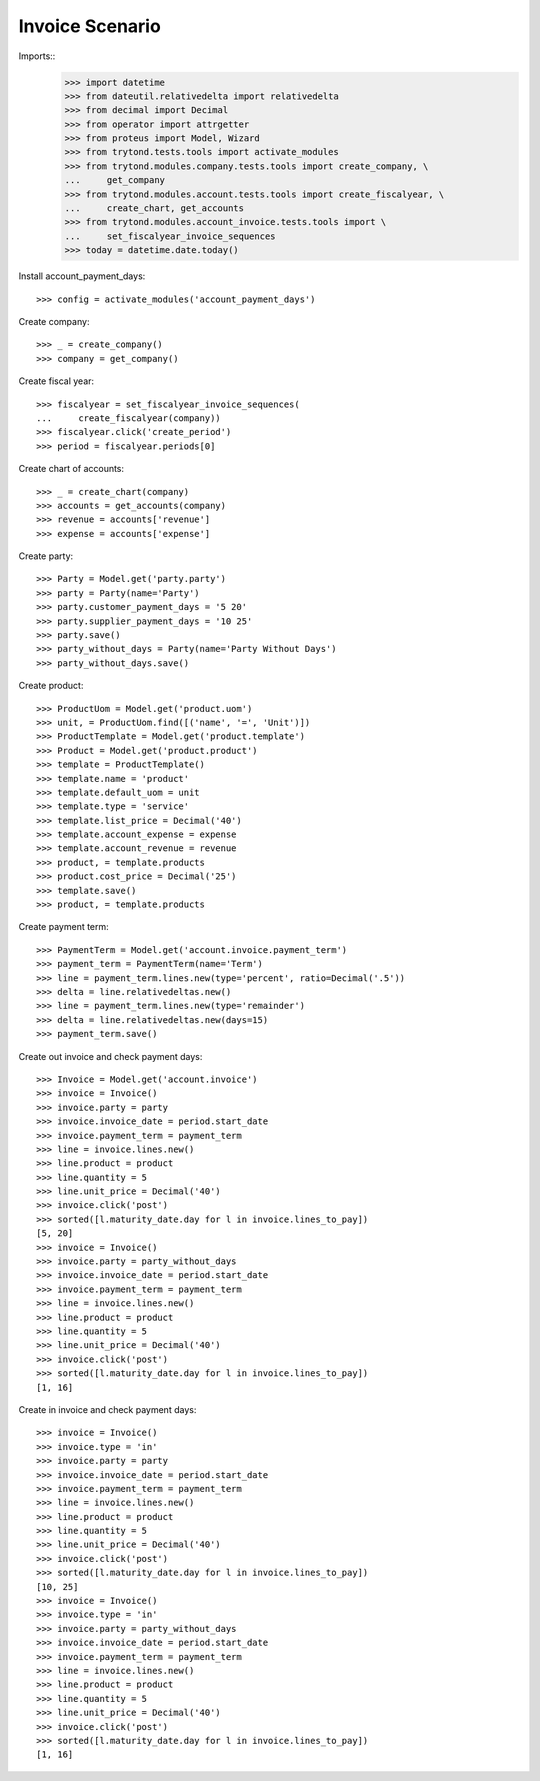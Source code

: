 ================
Invoice Scenario
================

Imports::
    >>> import datetime
    >>> from dateutil.relativedelta import relativedelta
    >>> from decimal import Decimal
    >>> from operator import attrgetter
    >>> from proteus import Model, Wizard
    >>> from trytond.tests.tools import activate_modules
    >>> from trytond.modules.company.tests.tools import create_company, \
    ...     get_company
    >>> from trytond.modules.account.tests.tools import create_fiscalyear, \
    ...     create_chart, get_accounts
    >>> from trytond.modules.account_invoice.tests.tools import \
    ...     set_fiscalyear_invoice_sequences
    >>> today = datetime.date.today()

Install account_payment_days::

    >>> config = activate_modules('account_payment_days')

Create company::

    >>> _ = create_company()
    >>> company = get_company()

Create fiscal year::

    >>> fiscalyear = set_fiscalyear_invoice_sequences(
    ...     create_fiscalyear(company))
    >>> fiscalyear.click('create_period')
    >>> period = fiscalyear.periods[0]

Create chart of accounts::

    >>> _ = create_chart(company)
    >>> accounts = get_accounts(company)
    >>> revenue = accounts['revenue']
    >>> expense = accounts['expense']

Create party::

    >>> Party = Model.get('party.party')
    >>> party = Party(name='Party')
    >>> party.customer_payment_days = '5 20'
    >>> party.supplier_payment_days = '10 25'
    >>> party.save()
    >>> party_without_days = Party(name='Party Without Days')
    >>> party_without_days.save()

Create product::

    >>> ProductUom = Model.get('product.uom')
    >>> unit, = ProductUom.find([('name', '=', 'Unit')])
    >>> ProductTemplate = Model.get('product.template')
    >>> Product = Model.get('product.product')
    >>> template = ProductTemplate()
    >>> template.name = 'product'
    >>> template.default_uom = unit
    >>> template.type = 'service'
    >>> template.list_price = Decimal('40')
    >>> template.account_expense = expense
    >>> template.account_revenue = revenue
    >>> product, = template.products
    >>> product.cost_price = Decimal('25')
    >>> template.save()
    >>> product, = template.products

Create payment term::

    >>> PaymentTerm = Model.get('account.invoice.payment_term')
    >>> payment_term = PaymentTerm(name='Term')
    >>> line = payment_term.lines.new(type='percent', ratio=Decimal('.5'))
    >>> delta = line.relativedeltas.new()
    >>> line = payment_term.lines.new(type='remainder')
    >>> delta = line.relativedeltas.new(days=15)
    >>> payment_term.save()

Create out invoice and check payment days::

    >>> Invoice = Model.get('account.invoice')
    >>> invoice = Invoice()
    >>> invoice.party = party
    >>> invoice.invoice_date = period.start_date
    >>> invoice.payment_term = payment_term
    >>> line = invoice.lines.new()
    >>> line.product = product
    >>> line.quantity = 5
    >>> line.unit_price = Decimal('40')
    >>> invoice.click('post')
    >>> sorted([l.maturity_date.day for l in invoice.lines_to_pay])
    [5, 20]
    >>> invoice = Invoice()
    >>> invoice.party = party_without_days
    >>> invoice.invoice_date = period.start_date
    >>> invoice.payment_term = payment_term
    >>> line = invoice.lines.new()
    >>> line.product = product
    >>> line.quantity = 5
    >>> line.unit_price = Decimal('40')
    >>> invoice.click('post')
    >>> sorted([l.maturity_date.day for l in invoice.lines_to_pay])
    [1, 16]

Create in invoice and check payment days::

    >>> invoice = Invoice()
    >>> invoice.type = 'in'
    >>> invoice.party = party
    >>> invoice.invoice_date = period.start_date
    >>> invoice.payment_term = payment_term
    >>> line = invoice.lines.new()
    >>> line.product = product
    >>> line.quantity = 5
    >>> line.unit_price = Decimal('40')
    >>> invoice.click('post')
    >>> sorted([l.maturity_date.day for l in invoice.lines_to_pay])
    [10, 25]
    >>> invoice = Invoice()
    >>> invoice.type = 'in'
    >>> invoice.party = party_without_days
    >>> invoice.invoice_date = period.start_date
    >>> invoice.payment_term = payment_term
    >>> line = invoice.lines.new()
    >>> line.product = product
    >>> line.quantity = 5
    >>> line.unit_price = Decimal('40')
    >>> invoice.click('post')
    >>> sorted([l.maturity_date.day for l in invoice.lines_to_pay])
    [1, 16]
